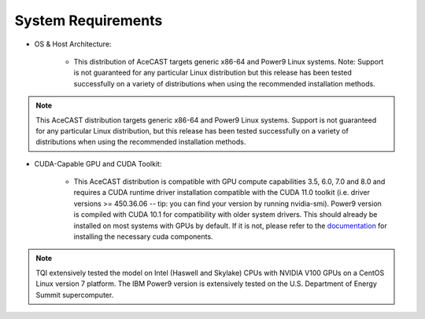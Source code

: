 .. meta::
   :description: System requirements for AceCast, click for more
   :keywords: Requirements, system, information, CUDA, GPU, AceCast, Documentation, TempoQuest

.. _requirementslink:

System Requirements
===================

* OS & Host Architecture:

	* This distribution of AceCAST targets generic x86-64 and Power9 Linux systems. Note: Support is not guaranteed for any 
	  particular Linux distribution but this release has been tested successfully on a variety of distributions when using the 
	  recommended installation methods.

.. admonition:: Note

	This AceCAST distribution targets generic x86-64 and Power9 Linux systems. Support is not guaranteed for any particular Linux 
	distribution, but this release has been tested successfully on a variety of distributions when using the recommended installation 
	methods.


* CUDA-Capable GPU and CUDA Toolkit:

	* This AceCAST distribution is compatible with GPU compute capabilities 3.5, 6.0, 7.0 and 8.0 and requires a CUDA runtime 
	  driver installation compatible with the CUDA 11.0 toolkit (i.e. driver versions >= 450.36.06 -- tip: you can find your version by  
	  running nvidia-smi). Power9 version is compiled with CUDA 10.1 for compatibility with older system drivers. This should already 
	  be installed on most systems with GPUs by default. If it is not, please refer to the `documentation <https://docs.nvidia.com/cuda/index.html>`_ for 
	  installing the necessary cuda components.


.. admonition:: Note

    TQI extensively tested the model on Intel (Haswell and Skylake) CPUs with NVIDIA V100 GPUs on a CentOS Linux version 7 platform. 
    The IBM Power9 version is extensively tested on the U.S. Department of Energy Summit supercomputer.


